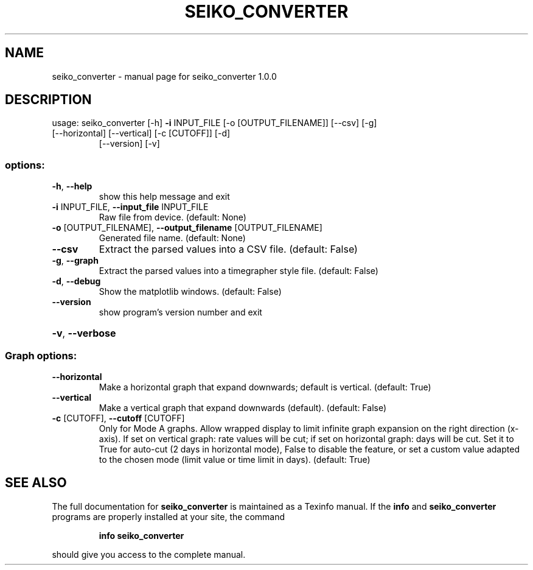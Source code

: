 .\" DO NOT MODIFY THIS FILE!  It was generated by help2man 1.49.3.
.TH SEIKO_CONVERTER "1" "February 2025" "seiko_converter 1.0.0" "User Commands"
.SH NAME
seiko_converter \- manual page for seiko_converter 1.0.0
.SH DESCRIPTION
usage: seiko_converter [\-h] \fB\-i\fR INPUT_FILE [\-o [OUTPUT_FILENAME]] [\-\-csv] [\-g]
.TP
[\-\-horizontal] [\-\-vertical] [\-c [CUTOFF]] [\-d]
[\-\-version] [\-v]
.SS "options:"
.TP
\fB\-h\fR, \fB\-\-help\fR
show this help message and exit
.TP
\fB\-i\fR INPUT_FILE, \fB\-\-input_file\fR INPUT_FILE
Raw file from device. (default: None)
.TP
\fB\-o\fR [OUTPUT_FILENAME], \fB\-\-output_filename\fR [OUTPUT_FILENAME]
Generated file name. (default: None)
.TP
\fB\-\-csv\fR
Extract the parsed values into a CSV file. (default:
False)
.TP
\fB\-g\fR, \fB\-\-graph\fR
Extract the parsed values into a timegrapher style
file. (default: False)
.TP
\fB\-d\fR, \fB\-\-debug\fR
Show the matplotlib windows. (default: False)
.TP
\fB\-\-version\fR
show program's version number and exit
.HP
\fB\-v\fR, \fB\-\-verbose\fR
.SS "Graph options:"
.TP
\fB\-\-horizontal\fR
Make a horizontal graph that expand downwards; default
is vertical. (default: True)
.TP
\fB\-\-vertical\fR
Make a vertical graph that expand downwards (default).
(default: False)
.TP
\fB\-c\fR [CUTOFF], \fB\-\-cutoff\fR [CUTOFF]
Only for Mode A graphs. Allow wrapped display to limit
infinite graph expansion on the right direction
(x\-axis). If set on vertical graph: rate values will
be cut; if set on horizontal graph: days will be cut.
Set it to True for auto\-cut (2 days in horizontal
mode), False to disable the feature, or set a custom
value adapted to the chosen mode (limit value or time
limit in days). (default: True)
.SH "SEE ALSO"
The full documentation for
.B seiko_converter
is maintained as a Texinfo manual.  If the
.B info
and
.B seiko_converter
programs are properly installed at your site, the command
.IP
.B info seiko_converter
.PP
should give you access to the complete manual.
